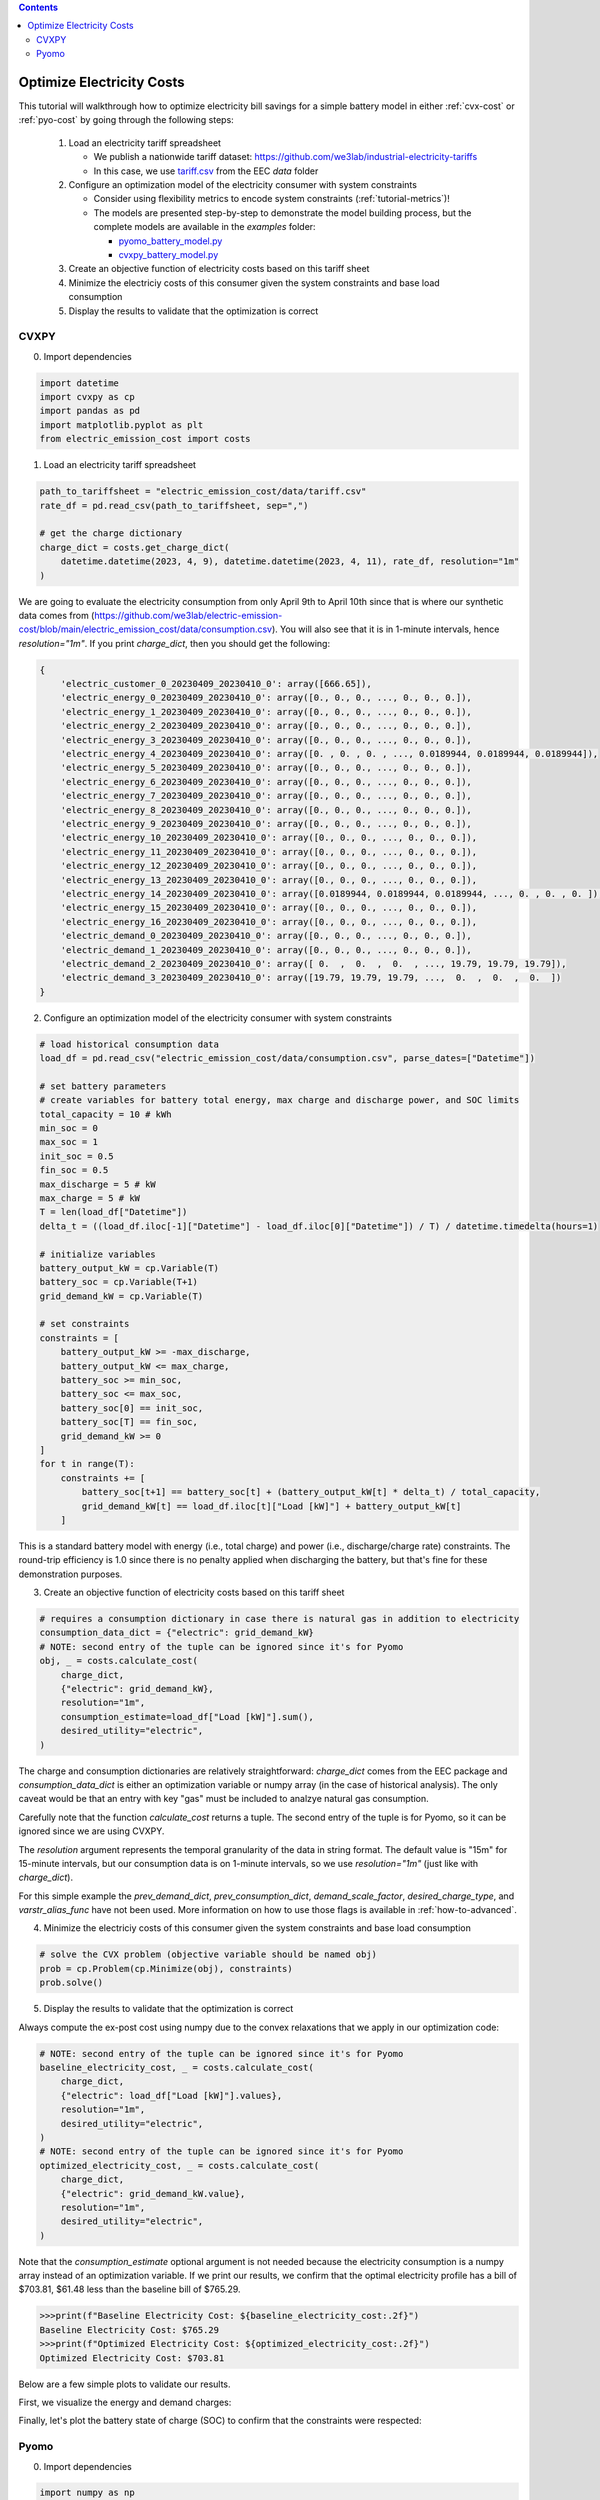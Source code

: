 .. contents::

.. _tutorial-cost:

**************************
Optimize Electricity Costs
**************************

This tutorial will walkthrough how to optimize electricity bill savings for a simple battery model in either :ref:`cvx-cost` or :ref:`pyo-cost` by going through the following steps:

  #. Load an electricity tariff spreadsheet

     - We publish a nationwide tariff dataset: https://github.com/we3lab/industrial-electricity-tariffs
     - In this case, we use `tariff.csv <https://github.com/we3lab/electric-emission-cost/blob/main/electric_emission_cost/data/tariff.csv>`_ from the EEC `data` folder
  #. Configure an optimization model of the electricity consumer with system constraints
  
     - Consider using flexibility metrics to encode system constraints (:ref:`tutorial-metrics`)!
     - The models are presented step-by-step to demonstrate the model building process, 
       but the complete models are available in the `examples` folder:

       - `pyomo_battery_model.py <https://github.com/we3lab/electric-emission-cost/blob/main/examples/pyomo_battery_model.py>`_
       - `cvxpy_battery_model.py <https://github.com/we3lab/electric-emission-cost/blob/main/examples/cvxpy_battery_model.py>`_
  #. Create an objective function of electricity costs based on this tariff sheet
  #. Minimize the electriciy costs of this consumer given the system constraints and base load consumption
  #. Display the results to validate that the optimization is correct

.. _cvx-cost:

CVXPY
=====

0. Import dependencies

.. code-block:: python
   
    import datetime
    import cvxpy as cp
    import pandas as pd
    import matplotlib.pyplot as plt
    from electric_emission_cost import costs 

1. Load an electricity tariff spreadsheet

.. code-block:: python
   
    path_to_tariffsheet = "electric_emission_cost/data/tariff.csv"
    rate_df = pd.read_csv(path_to_tariffsheet, sep=",")
   
    # get the charge dictionary
    charge_dict = costs.get_charge_dict(
        datetime.datetime(2023, 4, 9), datetime.datetime(2023, 4, 11), rate_df, resolution="1m"
    )

We are going to evaluate the electricity consumption from only April 9th to April 10th since that is where our 
synthetic data comes from (https://github.com/we3lab/electric-emission-cost/blob/main/electric_emission_cost/data/consumption.csv).
You will also see that it is in 1-minute intervals, hence `resolution="1m"`.
If you print `charge_dict`, then you should get the following:

.. code-block:: python

    {
        'electric_customer_0_20230409_20230410_0': array([666.65]), 
        'electric_energy_0_20230409_20230410_0': array([0., 0., 0., ..., 0., 0., 0.]), 
        'electric_energy_1_20230409_20230410_0': array([0., 0., 0., ..., 0., 0., 0.]), 
        'electric_energy_2_20230409_20230410_0': array([0., 0., 0., ..., 0., 0., 0.]), 
        'electric_energy_3_20230409_20230410_0': array([0., 0., 0., ..., 0., 0., 0.]), 
        'electric_energy_4_20230409_20230410_0': array([0. , 0. , 0. , ..., 0.0189944, 0.0189944, 0.0189944]), 
        'electric_energy_5_20230409_20230410_0': array([0., 0., 0., ..., 0., 0., 0.]), 
        'electric_energy_6_20230409_20230410_0': array([0., 0., 0., ..., 0., 0., 0.]), 
        'electric_energy_7_20230409_20230410_0': array([0., 0., 0., ..., 0., 0., 0.]), 
        'electric_energy_8_20230409_20230410_0': array([0., 0., 0., ..., 0., 0., 0.]), 
        'electric_energy_9_20230409_20230410_0': array([0., 0., 0., ..., 0., 0., 0.]), 
        'electric_energy_10_20230409_20230410_0': array([0., 0., 0., ..., 0., 0., 0.]), 
        'electric_energy_11_20230409_20230410_0': array([0., 0., 0., ..., 0., 0., 0.]), 
        'electric_energy_12_20230409_20230410_0': array([0., 0., 0., ..., 0., 0., 0.]), 
        'electric_energy_13_20230409_20230410_0': array([0., 0., 0., ..., 0., 0., 0.]), 
        'electric_energy_14_20230409_20230410_0': array([0.0189944, 0.0189944, 0.0189944, ..., 0. , 0. , 0. ]), 
        'electric_energy_15_20230409_20230410_0': array([0., 0., 0., ..., 0., 0., 0.]), 
        'electric_energy_16_20230409_20230410_0': array([0., 0., 0., ..., 0., 0., 0.]), 
        'electric_demand_0_20230409_20230410_0': array([0., 0., 0., ..., 0., 0., 0.]), 
        'electric_demand_1_20230409_20230410_0': array([0., 0., 0., ..., 0., 0., 0.]), 
        'electric_demand_2_20230409_20230410_0': array([ 0.  ,  0.  ,  0.  , ..., 19.79, 19.79, 19.79]), 
        'electric_demand_3_20230409_20230410_0': array([19.79, 19.79, 19.79, ...,  0.  ,  0.  ,  0.  ])
    }


2. Configure an optimization model of the electricity consumer with system constraints

.. code-block:: python

    # load historical consumption data
    load_df = pd.read_csv("electric_emission_cost/data/consumption.csv", parse_dates=["Datetime"])

    # set battery parameters
    # create variables for battery total energy, max charge and discharge power, and SOC limits
    total_capacity = 10 # kWh
    min_soc = 0 
    max_soc = 1
    init_soc = 0.5
    fin_soc = 0.5
    max_discharge = 5 # kW
    max_charge = 5 # kW
    T = len(load_df["Datetime"])
    delta_t = ((load_df.iloc[-1]["Datetime"] - load_df.iloc[0]["Datetime"]) / T) / datetime.timedelta(hours=1)

    # initialize variables
    battery_output_kW = cp.Variable(T)
    battery_soc = cp.Variable(T+1)
    grid_demand_kW = cp.Variable(T)

    # set constraints
    constraints = [
        battery_output_kW >= -max_discharge,
        battery_output_kW <= max_charge,
        battery_soc >= min_soc,
        battery_soc <= max_soc,
        battery_soc[0] == init_soc,
        battery_soc[T] == fin_soc,
        grid_demand_kW >= 0
    ]
    for t in range(T):
        constraints += [
            battery_soc[t+1] == battery_soc[t] + (battery_output_kW[t] * delta_t) / total_capacity,
            grid_demand_kW[t] == load_df.iloc[t]["Load [kW]"] + battery_output_kW[t]
        ]

This is a standard battery model with energy (i.e., total charge) and power (i.e., discharge/charge rate) constraints.
The round-trip efficiency is 1.0 since there is no penalty applied when discharging the battery, 
but that's fine for these demonstration purposes.

3. Create an objective function of electricity costs based on this tariff sheet

.. code-block:: python

    # requires a consumption dictionary in case there is natural gas in addition to electricity
    consumption_data_dict = {"electric": grid_demand_kW}
    # NOTE: second entry of the tuple can be ignored since it's for Pyomo
    obj, _ = costs.calculate_cost(
        charge_dict,
        {"electric": grid_demand_kW},
        resolution="1m",
        consumption_estimate=load_df["Load [kW]"].sum(),
        desired_utility="electric",
    )

The charge and consumption dictionaries are relatively straightforward: 
`charge_dict` comes from the EEC package and `consumption_data_dict` is either an optimization variable or
numpy array (in the case of historical analysis).
The only caveat would be that an entry with key "gas" must be included to analzye natural gas consumption.

Carefully note that the function `calculate_cost` returns a tuple. 
The second entry of the tuple is for Pyomo, so it can be ignored since we are using CVXPY.

The `resolution` argument represents the temporal granularity of the data in string format. 
The default value is "15m" for 15-minute intervals, but our consumption data is on 1-minute intervals,
so we use `resolution="1m"` (just like with `charge_dict`).

For this simple example the `prev_demand_dict`, `prev_consumption_dict`, `demand_scale_factor`, `desired_charge_type`, 
and `varstr_alias_func` have not been used. More information on how to use those flags is available in :ref:`how-to-advanced`.

4. Minimize the electriciy costs of this consumer given the system constraints and base load consumption

.. code-block:: python

    # solve the CVX problem (objective variable should be named obj)
    prob = cp.Problem(cp.Minimize(obj), constraints)
    prob.solve()

5. Display the results to validate that the optimization is correct

Always compute the ex-post cost using numpy due to the convex relaxations that we apply in our optimization code:

.. code-block:: python

    # NOTE: second entry of the tuple can be ignored since it's for Pyomo
    baseline_electricity_cost, _ = costs.calculate_cost(
        charge_dict,
        {"electric": load_df["Load [kW]"].values},
        resolution="1m",
        desired_utility="electric",
    )
    # NOTE: second entry of the tuple can be ignored since it's for Pyomo
    optimized_electricity_cost, _ = costs.calculate_cost(
        charge_dict,
        {"electric": grid_demand_kW.value},
        resolution="1m",
        desired_utility="electric",
    )

Note that the `consumption_estimate` optional argument is not needed because the electricity consumption is a numpy array instead of an optimization variable.
If we print our results, we confirm that the optimal electricity profile has a bill of 
$703.81, $61.48 less than the baseline bill of $765.29.

.. code-block:: python

    >>>print(f"Baseline Electricity Cost: ${baseline_electricity_cost:.2f}")
    Baseline Electricity Cost: $765.29
    >>>print(f"Optimized Electricity Cost: ${optimized_electricity_cost:.2f}")
    Optimized Electricity Cost: $703.81

Below are a few simple plots to validate our results.

First, we visualize the energy and demand charges:



Finally, let's plot the battery state of charge (SOC) to confirm that the constraints were respected:

.. _pyo-cost:

Pyomo
=====

0. Import dependencies

.. code-block:: python
   
    import numpy as np 
    import pandas as pd
    import matplotlib.pyplot as plt
    from electric_emission_cost import costs 
    from examples.pyomo_battery_model import *

1. Load an electricity tariff spreadsheet

.. code-block:: python
   
    path_to_tariffsheet = "electric_emission_cost/data/tariff.csv"
    rate_df = pd.read_csv(path_to_tariffsheet, sep=",")
   
    # get the charge dictionary
    charge_dict = costs.get_charge_dict(
        datetime.datetime(2022, 7, 1), datetime.datetime(2022, 8, 1), rate_df, resolution="15m"
    )

We are going to evaluate the electricity consumption for the entire month of July 2022.
Below we will create synthetic `baseload` data for this month with 15-minute resolution, so `resolution="15m"`
If you print `charge_dict`, then you should get the following:

.. code-block:: python

    {
        'electric_customer_0_2022-07-01_2022-07-31_0': array([666.65]),
        'electric_energy_0_2022-07-01_2022-07-31_0': array([0., 0., 0., ..., 0., 0., 0.], shape=(2976,)),
        'electric_energy_1_2022-07-01_2022-07-31_0': array([0., 0., 0., ..., 0., 0., 0.], shape=(2976,)),
        'electric_energy_2_2022-07-01_2022-07-31_0': array([0., 0., 0., ..., 0., 0., 0.], shape=(2976,)),
        'electric_energy_3_2022-07-01_2022-07-31_0': array([0., 0., 0., ..., 0., 0., 0.], shape=(2976,)),
        'electric_energy_4_2022-07-01_2022-07-31_0': array([0., 0., 0., ..., 0., 0., 0.], shape=(2976,)),
        'electric_energy_5_2022-07-01_2022-07-31_0': array([0.0254538, 0.0254538, 0.0254538, ..., 0. , 0. , 0. ], shape=(2976,)),
        'electric_energy_6_2022-07-01_2022-07-31_0': array([0., 0., 0., ..., 0., 0., 0.], shape=(2976,)),
        'electric_energy_7_2022-07-01_2022-07-31_0': array([0., 0., 0., ..., 0., 0., 0.], shape=(2976,)),
        'electric_energy_8_2022-07-01_2022-07-31_0': array([0., 0., 0., ..., 0., 0., 0.], shape=(2976,)),
        'electric_energy_9_2022-07-01_2022-07-31_0': array([0., 0., 0., ..., 0., 0., 0.], shape=(2976,)),
        'electric_energy_10_2022-07-01_2022-07-31_0': array([0., 0., 0., ..., 0., 0., 0.], shape=(2976,)),
        'electric_energy_11_2022-07-01_2022-07-31_0': array([0., 0., 0., ..., 0., 0., 0.], shape=(2976,)),
        'electric_energy_12_2022-07-01_2022-07-31_0': array([0., 0., 0., ..., 0., 0., 0.], shape=(2976,)),
        'electric_energy_13_2022-07-01_2022-07-31_0': array([0., 0., 0., ..., 0., 0., 0.], shape=(2976,)),
        'electric_energy_14_2022-07-01_2022-07-31_0': array([0., 0., 0., ..., 0., 0., 0.], shape=(2976,)),
        'electric_energy_15_2022-07-01_2022-07-31_0': array([0. , 0. , 0. , ..., 0.0254538, 0.0254538, 0.0254538], shape=(2976,)),
        'electric_energy_16_2022-07-01_2022-07-31_0': array([0., 0., 0., ..., 0., 0., 0.], shape=(2976,)),
        'electric_demand_0_2022-07-01_2022-07-31_0': array([19.79, 19.79, 19.79, ...,  0.  ,  0.  ,  0.  ], shape=(2976,)),
        'electric_demand_1_2022-07-01_2022-07-31_0': array([0., 0., 0., ..., 0., 0., 0.], shape=(2976,)),
        'electric_demand_2_2022-07-01_2022-07-31_0': array([0., 0., 0., ..., 0., 0., 0.], shape=(2976,)),
        'electric_demand_3_2022-07-01_2022-07-31_0': array([ 0.  ,  0.  ,  0.  , ..., 19.79, 19.79, 19.79], shape=(2976,))
    }

2. Configure an optimization model of the electricity consumer with system constraints

We rely on the virtual battery model in `pyomo_battery_model.py <https://github.com/we3lab/electric-emission-cost/blob/main/examples/pyomo_battery_model.py>`_.
We're going to stick to the electricity cost calculation details, but we encourage you to go check out the code to better understand the model.

.. code-block:: python

    # Define the parameters for the battery model
    battery_params = {
        "start_date": "2022-07-01 00:00:00",
        "end_date": "2022-08-01 00:00:00",
        "timestep": 0.25,   # 15 minutes defined in hours
        "rte": 0.86,
        "energycapacity": 100,
        "powercapacity": 50,
        "soc_min": 0.05,
        "soc_max": 0.95,
        "soc_init": 0.5,
    }

    # Create a sample baseload profile based on a sine wave
    baseload = np.sin(np.linspace(0, 4 * np.pi, 96))*100 + 1000 + np.random.normal(0, 10, 96)
    # baseload = np.random.normal(1000, 20, size=96)

    # Create an instance of the BatteryOpt class
    battery = BatteryPyomo(battery_params, baseload, baseload_repeat=True)

    # create the model on the instance battery
    battery.create_model()

The above code initializes the battery model with flexibility metrics like round-trip efficiency (RTE), 
power capacity, and energy capacity.

3. Create an objective function of electricity costs based on this tariff sheet

.. code-block:: python

    # monthly total consumption - divided by 4 because of 15-min resolution
    consumption_estimate = sum(baseload) / 4
    # this example tariff only has electric utility types so we do not pass the gas key
    consumption_data_dict = {"electric": battery.model.net_facility_load}
    battery.model.electricity_cost, battery.model = costs.calculate_cost(
        charge_dict,
        consumption_data_dict,
        resolution="15m",
        consumption_estimate=consumption_estimate,
        desired_utility="electric",
        model=battery.model,
    )
    # create an attribute objective based on the electricity cost
    battery.model.objective = Objective(
        expr=battery.model.electricity_cost,
        sense=minimize,
    )

4. Minimize the electriciy costs of this consumer given the system constraints and base load consumption

.. code-block:: python

    # use the glpk solver to solve the model - (any pyomo-supported LP solver will work here)
    solver = SolverFactory("glpk")
    results = solver.solve(battery.model, tee=False) # turn tee=True to see solver output

5. Display the results to validate that the optimization is correct

Always compute the ex-post cost using numpy due to the convex relaxations that we apply in our optimization code:

.. code-block:: python

    # retrieve outputs from Pyomo model
    net_load = np.array([battery.model.net_facility_load[t].value for t in battery.model.t])
    baseload = np.array([battery.model.baseload[t] for t in battery.model.t])
    # NOTE: second entry of the tuple can be ignored since it's for Pyomo
    baseline_electricity_cost = costs.calculate_cost(
        charge_dict,
        {"electric": baseload},
        resolution="15m",
        desired_utility="electric",
    )
    # NOTE: second entry of the tuple can be ignored since it's for Pyomo
    optimized_electricity_cost, _ = costs.calculate_cost(
        charge_dict,
        {"electric": net_load},
        resolution="15m",
        desired_utility="electric",
    )

Note that the `consumption_estimate` optional argument is not needed because the electricity consumption is a numpy array instead of an optimization variable.
If we print our results, we confirm that the optimal electricity profile has a bill of 
$113384.23, $2182.47 less than the baseline bill of $115566.70.

.. code-block:: python

    >>>print(f"Baseline Electricity Cost: ${baseline_electricity_cost:.2f}")
    Baseline Electricity Cost: $115566.70
    >>>print(f"Optimized Electricity Cost: ${optimized_electricity_cost:.2f}")
    Optimized Electricity Cost: $113384.23


Below are a few simple plots to validate our results.

First, we visualize the energy and demand charges:

.. code-block:: python

    # this can also be done in a dataframe format that drops all the unnecessary columns
    charge_df = costs.get_charge_df(battery.start_dt, battery.end_dt, rate_df)
    charge_df.head()

    fig, ax= plt.subplots(2, 1, figsize=(10, 8))
    # plot the energy charges
    ax[0].plot(charge_df["DateTime"], total_energy_charge)
    ax[0].set(xlabel="DateTime", ylabel="Energy Charge ($/kWh)", xlim=(battery.start_dt, battery.end_dt))

    # plot the demand charges
    ax[1].plot(charge_df["DateTime"], demand_charge_df)
    ax[1].set(xlabel="DateTime", ylabel="Demand Charge ($/kWh)", xlim=(battery.start_dt, battery.end_dt), ylim=[0,None])

    fig.align_ylabels()
    fig.tight_layout()
    fig.suptitle("Electricity Charges",y=1.02, fontsize=16)
    plt.show()

.. figure:: _static/img/pyo-tariff-structure.png
    
    Structure of time-of-use (TOU) energy and demand charges for our modeling period (July 2022).

Next, we plot the baseline and optimal electricity consumption profiles.
This helps us to visualize how the model responds to the cost incentives of the tariff.

.. code-block:: python

    # plot the model outputs
    fig, ax= plt.subplots()
    ax.step(charge_df["DateTime"], net_load, color="C0", lw=2, label="Net Load")
    ax.step(charge_df["DateTime"], baseload, color="k", lw=1, ls='--', label="Baseload")
    ax.set(xlabel="DateTime", ylabel="Power (kW)", xlim=(battery.start_dt, battery.end_dt))
    plt.xticks(rotation=45)
    fig.tight_layout()

.. figure:: _static/img/pyo-model-out.png
    
    Output of our electricity bill optimization using the virtual battery model.
    The dotted line is baseline electricity purchases, and the blue line is the optimized profile.
    Note how the optimized electricity profile shaves peaks to readuce time-of-use (TOU) charges

Finally, let's plot the battery state of charge (SOC) to confirm that the constraints were respected:

.. code-block:: python

    # plot the battery charge
    battery_charge = np.array([battery.model.soc[t].value for t in battery.model.t])
    fig, ax = plt.subplots()
    ax.step(charge_df["DateTime"], battery_charge, color="C1", lw=2, label="Battery SOC")
    ax.set(xlabel="Time", ylabel="Battery SOC", ylim=[0,1], xlim=(battery.start_dt, battery.end_dt))
    plt.xticks(rotation=45)
    fig.tight_layout()

.. figure:: _static/img/pyo-battery-soc.png
    
    Battery state of charge (SOC) as a percentage during our modeling period (July 2022).
